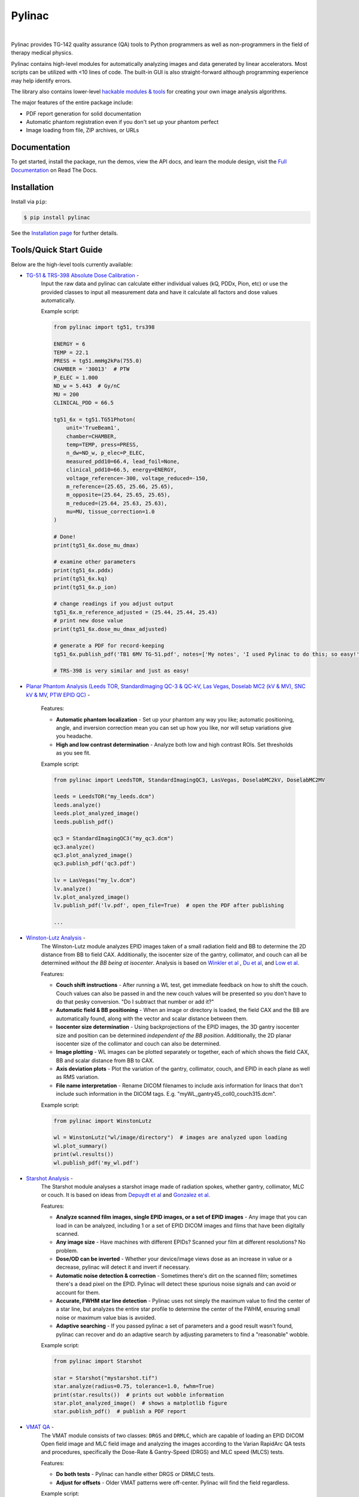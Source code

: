 Pylinac
=======

.. image:: https://storage.googleapis.com/pylinac_demo_files/Pylinac_Full_cropped.png
    :width: 100%
    :target: https://github.com/jrkerns/pylinac
    :align: center

|

.. image:: https://img.shields.io/pypi/v/pylinac.svg
    :target: https://pypi.python.org/pypi/pylinac
    :alt: Latest Version

.. image:: https://img.shields.io/pypi/l/pylinac.svg
    :target: https://choosealicense.com/licenses/mit/
    :alt: MIT

.. image:: https://travis-ci.org/jrkerns/pylinac.svg?branch=master
    :target: https://travis-ci.org/jrkerns/pylinac
    :alt: Travis CI

.. image:: https://coveralls.io/repos/github/jrkerns/pylinac/badge.svg?branch=master
    :target: https://coveralls.io/github/jrkerns/pylinac?branch=master
    :alt: Code Coverage

.. image:: https://readthedocs.org/projects/pylinac/badge/?version=stable
    :target: http://pylinac.readthedocs.org/en/stable/?badge=stable
    :alt: Documentation Status


Pylinac provides TG-142 quality assurance (QA) tools to Python programmers as well as non-programmers in the field of 
therapy medical physics.

Pylinac contains high-level modules for automatically analyzing images and data generated by linear accelerators.
Most scripts can be utilized with <10 lines of code. The built-in GUI is also straight-forward although programming experience may help identify errors.

The library also contains lower-level `hackable modules & tools <http://pylinac.readthedocs.org/en/stable/pylinac_core_hacking.html>`_
for creating your own image analysis algorithms.

The major features of the entire package include:

* PDF report generation for solid documentation
* Automatic phantom registration even if you don't set up your phantom perfect
* Image loading from file, ZIP archives, or URLs

Documentation
-------------

To get started, install the package, run the demos, view the API docs, and learn the module design, visit the
`Full Documentation <http://pylinac.readthedocs.org/>`_ on Read The Docs.

Installation
------------

Install via ``pip``:

.. code-block:: bash

    $ pip install pylinac

See the `Installation page <http://pylinac.readthedocs.io/en/stable/installation.html>`_ for further details.

Tools/Quick Start Guide
-----------------------

Below are the high-level tools currently available:

* `TG-51 & TRS-398 Absolute Dose Calibration <http://pylinac.readthedocs.org/en/stable/calibration_docs.html>`_ -
   Input the raw data and pylinac can calculate either individual values (kQ, PDDx, Pion, etc) or use the
   provided classes to input all measurement data and have it calculate all factors and dose values automatically.

   Example script:

   .. code-block:: python

            from pylinac import tg51, trs398

            ENERGY = 6
            TEMP = 22.1
            PRESS = tg51.mmHg2kPa(755.0)
            CHAMBER = '30013'  # PTW
            P_ELEC = 1.000
            ND_w = 5.443  # Gy/nC
            MU = 200
            CLINICAL_PDD = 66.5

            tg51_6x = tg51.TG51Photon(
                unit='TrueBeam1',
                chamber=CHAMBER,
                temp=TEMP, press=PRESS,
                n_dw=ND_w, p_elec=P_ELEC,
                measured_pdd10=66.4, lead_foil=None,
                clinical_pdd10=66.5, energy=ENERGY,
                voltage_reference=-300, voltage_reduced=-150,
                m_reference=(25.65, 25.66, 25.65),
                m_opposite=(25.64, 25.65, 25.65),
                m_reduced=(25.64, 25.63, 25.63),
                mu=MU, tissue_correction=1.0
            )

            # Done!
            print(tg51_6x.dose_mu_dmax)

            # examine other parameters
            print(tg51_6x.pddx)
            print(tg51_6x.kq)
            print(tg51_6x.p_ion)

            # change readings if you adjust output
            tg51_6x.m_reference_adjusted = (25.44, 25.44, 25.43)
            # print new dose value
            print(tg51_6x.dose_mu_dmax_adjusted)

            # generate a PDF for record-keeping
            tg51_6x.publish_pdf('TB1 6MV TG-51.pdf', notes=['My notes', 'I used Pylinac to do this; so easy!'], open_file=False)

            # TRS-398 is very similar and just as easy!

* `Planar Phantom Analysis (Leeds TOR, StandardImaging QC-3 & QC-kV, Las Vegas, Doselab MC2 (kV & MV), SNC kV & MV, PTW EPID QC) <http://pylinac.readthedocs.org/en/stable/planar_imaging.html>`_ -

   Features:

   * **Automatic phantom localization** - Set up your phantom any way you like; automatic positioning,
     angle, and inversion correction mean you can set up how you like, nor will setup variations give you headache.
   * **High and low contrast determination** - Analyze both low and high contrast ROIs. Set thresholds
     as you see fit.

   Example script:

   .. code-block:: python

        from pylinac import LeedsTOR, StandardImagingQC3, LasVegas, DoselabMC2kV, DoselabMC2MV

        leeds = LeedsTOR("my_leeds.dcm")
        leeds.analyze()
        leeds.plot_analyzed_image()
        leeds.publish_pdf()

        qc3 = StandardImagingQC3("my_qc3.dcm")
        qc3.analyze()
        qc3.plot_analyzed_image()
        qc3.publish_pdf('qc3.pdf')

        lv = LasVegas("my_lv.dcm")
        lv.analyze()
        lv.plot_analyzed_image()
        lv.publish_pdf('lv.pdf', open_file=True)  # open the PDF after publishing

        ...

* `Winston-Lutz Analysis <http://pylinac.readthedocs.org/en/stable/winston_lutz.html>`_ -
    The Winston-Lutz module analyzes EPID images taken of a small radiation field and BB to determine the 2D
    distance from BB to field CAX. Additionally, the isocenter size of the gantry, collimator, and couch can
    all be determined *without the BB being at isocenter*. Analysis is based on
    `Winkler et al <http://iopscience.iop.org/article/10.1088/0031-9155/48/9/303/meta;jsessionid=269700F201744D2EAB897C14D1F4E7B3.c2.iopscience.cld.iop.org>`_
    , `Du et al <http://scitation.aip.org/content/aapm/journal/medphys/37/5/10.1118/1.3397452>`_, and
    `Low et al <https://aapm.onlinelibrary.wiley.com/doi/abs/10.1118/1.597475>`_.

    Features:

    * **Couch shift instructions** - After running a WL test, get immediate feedback on how to shift the couch.
      Couch values can also be passed in and the new couch values will be presented so you don't have to do that pesky conversion.
      "Do I subtract that number or add it?"
    * **Automatic field & BB positioning** - When an image or directory is loaded, the field CAX and the BB
      are automatically found, along with the vector and scalar distance between them.
    * **Isocenter size determination** - Using backprojections of the EPID images, the 3D gantry isocenter size
      and position can be determined *independent of the BB position*. Additionally, the 2D planar isocenter size
      of the collimator and couch can also be determined.
    * **Image plotting** - WL images can be plotted separately or together, each of which shows the field CAX, BB and
      scalar distance from BB to CAX.
    * **Axis deviation plots** - Plot the variation of the gantry, collimator, couch, and EPID in each plane
      as well as RMS variation.
    * **File name interpretation** - Rename DICOM filenames to include axis information for linacs that don't include
      such information in the DICOM tags. E.g. "myWL_gantry45_coll0_couch315.dcm".

    Example script:

    .. code-block:: python

        from pylinac import WinstonLutz

        wl = WinstonLutz("wl/image/directory")  # images are analyzed upon loading
        wl.plot_summary()
        print(wl.results())
        wl.publish_pdf('my_wl.pdf')

* `Starshot Analysis <http://pylinac.readthedocs.org/en/stable/starshot_docs.html>`_ -
    The Starshot module analyses a starshot image made of radiation spokes, whether gantry, collimator, MLC or couch.
    It is based on ideas from `Depuydt et al <http://iopscience.iop.org/0031-9155/57/10/2997>`_
    and `Gonzalez et al <http://dx.doi.org/10.1118/1.1755491>`_.

    Features:

    * **Analyze scanned film images, single EPID images, or a set of EPID images** -
      Any image that you can load in can be analyzed, including 1 or a set of EPID DICOM images and
      films that have been digitally scanned.
    * **Any image size** - Have machines with different EPIDs? Scanned your film at different resolutions? No problem.
    * **Dose/OD can be inverted** - Whether your device/image views dose as an increase in value or a decrease, pylinac
      will detect it and invert if necessary.
    * **Automatic noise detection & correction** - Sometimes there's dirt on the scanned film; sometimes there's a dead pixel on the EPID.
      Pylinac will detect these spurious noise signals and can avoid or account for them.
    * **Accurate, FWHM star line detection** - Pylinac uses not simply the maximum value to find the center of a star line,
      but analyzes the entire star profile to determine the center of the FWHM, ensuring small noise or maximum value bias is avoided.
    * **Adaptive searching** - If you passed pylinac a set of parameters and a good result wasn't found, pylinac can recover and
      do an adaptive search by adjusting parameters to find a "reasonable" wobble.

    Example script:

    .. code-block:: python

        from pylinac import Starshot

        star = Starshot("mystarshot.tif")
        star.analyze(radius=0.75, tolerance=1.0, fwhm=True)
        print(star.results())  # prints out wobble information
        star.plot_analyzed_image()  # shows a matplotlib figure
        star.publish_pdf()  # publish a PDF report

* `VMAT QA <http://pylinac.readthedocs.org/en/stable/vmat_docs.html>`_ -
    The VMAT module consists of two classes: ``DRGS`` and ``DRMLC``, which are capable of loading an EPID DICOM Open field image and MLC field image and analyzing the
    images according to the Varian RapidArc QA tests and procedures, specifically the Dose-Rate & Gantry-Speed (DRGS) and MLC speed (MLCS) tests.

    Features:

    * **Do both tests** - Pylinac can handle either DRGS or DRMLC tests.
    * **Adjust for offsets** - Older VMAT patterns were off-center. Pylinac will find the field regardless.

    Example script:

    .. code-block:: python

        from pylinac import DRGS, DRMLC

        drgs = DRGS(image_paths=["path/to/DRGSopen.dcm", "path/to/DRGSdmlc.dcm"])
        drgs.analyze(tolerance=1.5)
        print(drgs.results())  # prints out ROI information
        drgs.plot_analyzed_image()  # shows a matplotlib figure
        drgs.publish_pdf('mydrgs.pdf')  # generate a PDF report

* `CatPhan, Quart, ACR phantom QA <http://pylinac.readthedocs.org/en/stable/cbct_docs.html>`_ -
    The CBCT module automatically analyzes DICOM images of a CatPhan 504, 503, 600, 604, Quart DVT, and ACR CT/MR acquired when doing CT, CBCT, or MR quality assurance. It can load a folder or zip file that
    the images are in and automatically correct for phantom setup in 6 axes.
    CatPhans analyze the HU regions and image scaling (CTP404), the high-contrast line pairs (CTP528) to calculate the modulation transfer function (MTF), and the HU
    uniformity (CTP486) on the corresponding slice. Quart and ACR analyze similar metrics where possible.

    Features:

    * **Automatic phantom registration** - Your phantom can be tilted, rotated, or translated--pylinac will register the phantom.
    * **Automatic testing of all major modules** - Major modules are automatically registered and analyzed.
    * **Any scan protocol** - Scan your CatPhan with any protocol; or even scan it in a regular CT scanner.
      Any field size or field extent is allowed.
    * **Customize modules** - You can easily override settings in the event you have a custom scenario such as a partial scan.

    Example script:

    .. code-block:: python

        from pylinac import CatPhan504, CatPhan503, CatPhan600, CatPhan604, QuartDVT, ACRCT, ACRMRILarge

        # for this example, we'll use the CatPhan504
        cbct = CatPhan504("my/cbct_image_folder")
        cbct.analyze(hu_tolerance=40, scaling_tolerance=1, thickness_tolerance=0.2, low_contrast_threshold=1)
        print(cbct.results())
        cbct.plot_analyzed_image()
        cbct.publish_pdf('mycbct.pdf')

* `Log Analysis <http://pylinac.readthedocs.org/en/stable/log_analyzer.html>`_ -
    The log analyzer module reads and parses Varian linear accelerator machine logs, both Dynalogs and Trajectory logs. The module also
    calculates actual and expected fluences as well as performing gamma evaluations. Data is structured to be easily accessible and
    easily plottable.

    Unlike most other modules of pylinac, the log analyzer module has no end goal. Data is parsed from the logs, but what is done with that
    info, and which info is analyzed is up to the user.

    Features:

    * **Analyze Dynalogs or Trajectory logs** - Either platform is supported. Tlog versions 2.1 and 3.0 supported.
    * **Save Trajectory log data to CSV** - The Trajectory log binary data format does not allow for easy export of data. Pylinac lets you do
      that so you can use Excel or other software that you use with Dynalogs.
    * **Plot or analyze any axis** - Every data axis can be plotted: the actual, expected, and even the difference.
    * **View actual or expected fluences & calculate gamma** - View fluences and gamma maps for any log.
    * **Anonymization** - Anonymize your logs so you can share them with others.

    Example script:

    .. code-block:: python

        from pylinac import load_log

        tlog = load_log("tlog.bin")
        # after loading, explore any Axis of the Varian structure
        tlog.axis_data.gantry.plot_actual()  # plot the gantry position throughout treatment
        tlog.fluence.gamma.calc_map(doseTA=1, distTA=1, threshold=10, resolution=0.1)
        tlog.fluence.gamma.plot_map()  # show the gamma map as a matplotlib figure
        tlog.publish_pdf()  # publish a PDF report

        dlog = load_log("dynalog.dlg")
        ...

* `Picket Fence MLC Analysis <http://pylinac.readthedocs.org/en/stable/picketfence.html>`_ -
    The picket fence module is meant for analyzing EPID images where a "picket fence" MLC pattern has been made.
    Physicists regularly check MLC positioning through this test. This test can be done using film and one can
    "eyeball" it, but this is the 21st century and we have numerous ways of quantifying such data. This module
    attains to be one of them. It will load in an EPID dicom image and determine the MLC peaks, error of each MLC
    pair to the picket, and give a few visual indicators for passing/warning/failing.

    Features:

    * **Preset & customizable MLC configurations** - Standard configurations are built-in and you can create your own configuration of leaves if needed.
    * **Easy-to-read pass/warn/fail overlay** - Analysis gives you easy-to-read tools for determining the status of an MLC pair.
    * **Any Source-to-Image distance** - Whatever your clinic uses as the SID for picket fence, pylinac can account for it.
    * **Account for panel translation** - Have an off-CAX setup? No problem. Translate your EPID and pylinac knows.
    * **Account for panel sag** - If your EPID sags at certain angles, just tell pylinac and the results will be shifted.

    Example script:

    .. code-block:: python

        from pylinac import PicketFence

        pf = PicketFence("mypf.dcm")
        pf.analyze(tolerance=0.5, action_tolerance=0.25)
        print(pf.results())
        pf.plot_analyzed_image()
        pf.publish_pdf()

* `Open Field Analysis <http://pylinac.readthedocs.org/en/stable/field_analysis.html>`_ -
    Field analysis from a digital image such as EPID DICOM or 2D device array can easily be analyzed. The module contains built-in
    flatness and symmetry equation definitions but is extensible to quickly create custom F&S equations.

    Features:
    * **EPID or device data** - Any EPID image or the SNC Profiler.
    * **Built-in F&S equations** - The common Elekta, Varian, and Siemens definitions are included
    * **Extensible equations** - Adding custom equations for image metrics are easy

    Example script:

    .. code-block:: python

        from pylinac import FieldAnalysis, DeviceFieldAnalysis, Protocol

        fa = FieldAnalysis(path="myFS.dcm")  # equivalently, DeviceFieldAnalysis
        fa.analyze(protocol=Protocol.VARIAN)
        # print results
        print(fa.results())
        # get results as a dict
        fa.results_data()
        # plot results
        fa.plot_analyzed_image()
        # publish a PDF file
        fa.publish_pdf(filename='my field analysis.pdf')

Discussion
----------

Have questions? Ask them on the `pylinac discussion forum <https://groups.google.com/forum/#!forum/pylinac>`_.

Contributing
------------

Contributions to pylinac can be many. The most useful things a non-programmer can contribute are images to analyze and bug reports. If
you have VMAT images, starshot images, machine log files, CBCT DICOM files, or anything else you want analyzed, upload them privately
`here <https://forms.gle/RBR5ubFvjogE9iC67>`_.
